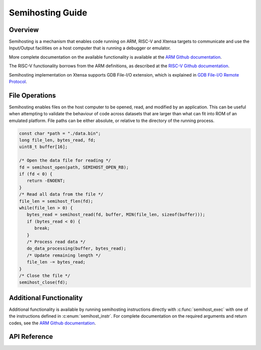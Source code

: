.. _semihost_guide:

Semihosting Guide
#################

Overview
********

Semihosting is a mechanism that enables code running on ARM, RISC-V and Xtensa
targets to communicate and use the Input/Output facilities on a host computer
that is running a debugger or emulator.

More complete documentation on the available functionality is available at the
`ARM Github documentation`_.

The RISC-V functionality borrows from the ARM definitions, as described at the
`RISC-V Github documentation`_.

Semihosting implementation on Xtensa supports GDB File-I/O extension, which is
explained in `GDB File-I/O Remote Protocol`_.

File Operations
***************

Semihosting enables files on the host computer to be opened, read, and modified
by an application. This can be useful when attempting to validate the behaviour
of code across datasets that are larger than what can fit into ROM of an
emulated platform. File paths can be either absolute, or relative to the
directory of the running process.

.. code-block:: c

   const char *path = "./data.bin";
   long file_len, bytes_read, fd;
   uint8_t buffer[16];

   /* Open the data file for reading */
   fd = semihost_open(path, SEMIHOST_OPEN_RB);
   if (fd < 0) {
      return -ENOENT;
   }
   /* Read all data from the file */
   file_len = semihost_flen(fd);
   while(file_len > 0) {
      bytes_read = semihost_read(fd, buffer, MIN(file_len, sizeof(buffer)));
      if (bytes_read < 0) {
         break;
      }
      /* Process read data */
      do_data_processing(buffer, bytes_read);
      /* Update remaining length */
      file_len -= bytes_read;
   }
   /* Close the file */
   semihost_close(fd);

Additional Functionality
************************

Additional functionality is available by running semihosting instructions
directly with :c:func:`semihost_exec` with one of the instructions defined
in :c:enum:`semihost_instr`. For complete documentation on the required
arguments and return codes, see the `ARM Github documentation`_.

API Reference
*************

.. doxygengroup:: semihost

.. _ARM Github documentation: https://github.com/ARM-software/abi-aa/blob/main/semihosting/semihosting.rst
.. _RISC-V Github documentation: https://github.com/riscv/riscv-semihosting-spec/blob/main/riscv-semihosting-spec.adoc
.. _GDB File-I/O Remote Protocol: https://sourceware.org/gdb/current/onlinedocs/gdb.html/File_002dI_002fO-Remote-Protocol-Extension.html
